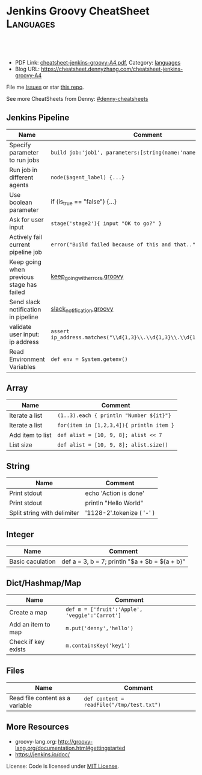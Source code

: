 * Jenkins Groovy CheatSheet                                                     :Languages:
:PROPERTIES:
:type:     groovy
:export_file_name: cheatsheet-jenkins-groovy-A4.pdf
:END:

#+BEGIN_HTML
<a href="https://github.com/dennyzhang/cheatsheet-jenkins-groovy-A4"><img align="right" width="200" height="183" src="https://www.dennyzhang.com/wp-content/uploads/denny/watermark/github.png" /></a>
<div id="the whole thing" style="overflow: hidden;">
<div style="float: left; padding: 5px"> <a href="https://www.linkedin.com/in/dennyzhang001"><img src="https://www.dennyzhang.com/wp-content/uploads/sns/linkedin.png" alt="linkedin" /></a></div>
<div style="float: left; padding: 5px"><a href="https://github.com/dennyzhang"><img src="https://www.dennyzhang.com/wp-content/uploads/sns/github.png" alt="github" /></a></div>
<div style="float: left; padding: 5px"><a href="https://www.dennyzhang.com/slack" target="_blank" rel="nofollow"><img src="https://slack.dennyzhang.com/badge.svg" alt="slack"/></a></div>
</div>

<br/><br/>
<a href="http://makeapullrequest.com" target="_blank" rel="nofollow"><img src="https://img.shields.io/badge/PRs-welcome-brightgreen.svg" alt="PRs Welcome"/></a>
#+END_HTML

- PDF Link: [[https://github.com/dennyzhang/cheatsheet-jenkins-groovy-A4/blob/master/cheatsheet-jenkins-groovy-A4.pdf][cheatsheet-jenkins-groovy-A4.pdf]], Category: [[https://cheatsheet.dennyzhang.com/category/languages/][languages]]
- Blog URL: https://cheatsheet.dennyzhang.com/cheatsheet-jenkins-groovy-A4

File me [[https://github.com/dennyzhang/cheatsheet-jenkins-groovy-A4/issues][Issues]] or star [[https://github.com/DennyZhang/cheatsheet-jenkins-groovy-A4][this repo]].

See more CheatSheets from Denny: [[https://github.com/topics/denny-cheatsheets][#denny-cheatsheets]]
** Jenkins Pipeline
| Name                                      | Comment                                                                  |
|-------------------------------------------+--------------------------------------------------------------------------|
| Specify parameter to run jobs             | =build job:'job1', parameters:[string(name:'name1', value:va1)]=         |
| Run job in different agents               | =node($agent_label) {...}=                                               |
| Use boolean parameter                     | if (is_true == "false") {...}                                            |
| Ask for user input                        | =stage('stage2'){ input "OK to go?" }=                                   |
| Actively fail current pipeline job        | =error("Build failed because of this and that..")=                       |
| Keep going when previous stage has failed | [[https://github.com/dennyzhang/cheatsheet-jenkins-groovy-A4/blob/master/keep_going_with_errors.groovy][keep_going_with_errors.groovy]]                                            |
| Send slack notification in pipeline       | [[https://github.com/dennyzhang/cheatsheet-jenkins-groovy-A4/blob/master/slack_notification.groovy][slack_notification.groovy]]                                                |
| validate user input: ip address           | =assert ip_address.matches("\\d{1,3}\\.\\d{1,3}\\.\\d{1,3}\\.\\d{1,3}")= |
| Read Environment Variables                | =def env = System.getenv()=                                              |
  
** Array

| Name             | Comment                                  |
|------------------+------------------------------------------|
| Iterate a list   | =(1..3).each { println "Number ${it}"}=  |
| Iterate a list   | =for(item in [1,2,3,4]){ println item }= |
| Add item to list | =def alist = [10, 9, 8]; alist << 7=     |
| List size        | =def alist = [10, 9, 8]; alist.size()=   |
  
** String

| Name                        | Comment                   |
|-----------------------------+---------------------------|
| Print stdout                | echo 'Action is done'     |
| Print stdout                | println "Hello World"     |
| Split string with delimiter | '1128-2'.tokenize ( '-' ) |

** Integer

| Name             | Comment                                          |
|------------------+--------------------------------------------------|
| Basic caculation | def a = 3, b = 7; println "$a + $b = ${a + b}"    |
  
** Dict/Hashmap/Map

| Name                | Comment                                        |
|---------------------+------------------------------------------------|
| Create a map        | =def m = ['fruit':'Apple', 'veggie':'Carrot']= |
| Add an item to map  | =m.put('denny','hello')=                       |
| Check if key exists | =m.containsKey('key1')=                        |
  
** Files

| Name                            | Comment                                   |
|---------------------------------+-------------------------------------------|
| Read file content as a variable | =def content = readFile("/tmp/test.txt")= |

** More Resources

- groovy-lang.org: http://groovy-lang.org/documentation.html#gettingstarted
- https://jenkins.io/doc/

License: Code is licensed under [[https://www.dennyzhang.com/wp-content/mit_license.txt][MIT License]].
#+BEGIN_HTML
<a href="https://www.dennyzhang.com"><img align="right" width="201" height="268" src="https://raw.githubusercontent.com/USDevOps/mywechat-slack-group/master/images/denny_201706.png"></a>
<a href="https://www.dennyzhang.com"><img align="right" src="https://raw.githubusercontent.com/USDevOps/mywechat-slack-group/master/images/dns_small.png"></a>

<a href="https://www.linkedin.com/in/dennyzhang001"><img align="bottom" src="https://www.dennyzhang.com/wp-content/uploads/sns/linkedin.png" alt="linkedin" /></a>
<a href="https://github.com/dennyzhang"><img align="bottom"src="https://www.dennyzhang.com/wp-content/uploads/sns/github.png" alt="github" /></a>
<a href="https://www.dennyzhang.com/slack" target="_blank" rel="nofollow"><img align="bottom" src="https://slack.dennyzhang.com/badge.svg" alt="slack"/></a>
#+END_HTML
* org-mode configuration                                           :noexport:
#+STARTUP: overview customtime noalign logdone showall
#+DESCRIPTION: 
#+KEYWORDS: 
#+LATEX_HEADER: \usepackage[margin=0.6in]{geometry}
#+LaTeX_CLASS_OPTIONS: [8pt]
#+LATEX_HEADER: \usepackage[english]{babel}
#+LATEX_HEADER: \usepackage{lastpage}
#+LATEX_HEADER: \usepackage{fancyhdr}
#+LATEX_HEADER: \pagestyle{fancy}
#+LATEX_HEADER: \fancyhf{}
#+LATEX_HEADER: \rhead{Updated: \today}
#+LATEX_HEADER: \rfoot{\thepage\ of \pageref{LastPage}}
#+LATEX_HEADER: \lfoot{\href{https://github.com/dennyzhang/.*cheatsheet-jenkins-groovy-A4}{GitHub: https://github.com/dennyzhang/.*cheatsheet-jenkins-groovy-A4}}
#+LATEX_HEADER: \lhead{\href{https://cheatsheet.dennyzhang.com/cheatsheet-slack-A4}{Blog URL: https://cheatsheet.dennyzhang.com/cheatsheet-jenkins-groovy-A4}}
#+AUTHOR: Denny Zhang
#+EMAIL:  denny@dennyzhang.com
#+TAGS: noexport(n)
#+PRIORITIES: A D C
#+OPTIONS:   H:3 num:t toc:nil \n:nil @:t ::t |:t ^:t -:t f:t *:t <:t
#+OPTIONS:   TeX:t LaTeX:nil skip:nil d:nil todo:t pri:nil tags:not-in-toc
#+EXPORT_EXCLUDE_TAGS: exclude noexport
#+SEQ_TODO: TODO HALF ASSIGN | DONE BYPASS DELEGATE CANCELED DEFERRED
#+LINK_UP:   
#+LINK_HOME: 
